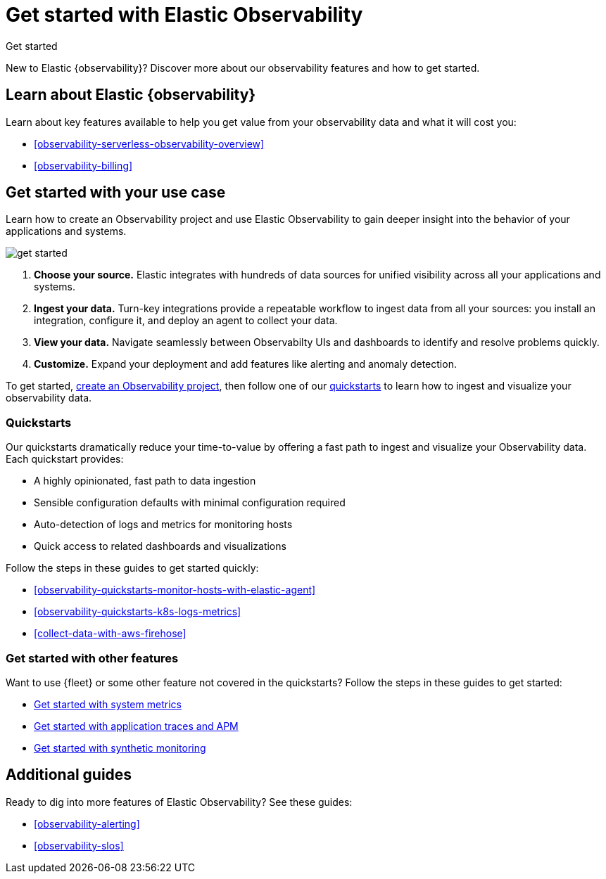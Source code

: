 [[observability-get-started]]
= Get started with Elastic Observability

++++
<titleabbrev>Get started</titleabbrev>
++++

New to Elastic {observability}? Discover more about our observability features and how to get started.

[discrete]
== Learn about Elastic {observability}

Learn about key features available to help you get value from your observability data and what it will cost you:

* <<observability-serverless-observability-overview>>
* <<observability-billing>>

[discrete]
[[get-started-with-use-case]]
== Get started with your use case

Learn how to create an Observability project and use Elastic
Observability to gain deeper insight into the behavior of your applications and
systems.

image::images/get-started.svg[]

1. **Choose your source.** Elastic integrates with hundreds of data sources for
unified visibility across all your applications and systems.

2. **Ingest your data.** Turn-key integrations provide a repeatable workflow to
ingest data from all your sources: you install an integration, configure it, and
deploy an agent to collect your data.

3. **View your data.** Navigate seamlessly between Observabilty UIs and
dashboards to identify and resolve problems quickly.

4. **Customize.** Expand your deployment and add features like alerting and anomaly
detection.

To get started, <<observability-create-an-observability-project,create an Observability project>>,
then follow one of our <<quickstarts-overview,quickstarts>> to learn how to ingest and visualize your observability data.

[discrete]
[[quickstarts-overview]]
=== Quickstarts

Our quickstarts dramatically reduce your time-to-value by offering a fast path to ingest and visualize your Observability data.
Each quickstart provides:

* A highly opinionated, fast path to data ingestion
* Sensible configuration defaults with minimal configuration required
* Auto-detection of logs and metrics for monitoring hosts
* Quick access to related dashboards and visualizations

Follow the steps in these guides to get started quickly:

* <<observability-quickstarts-monitor-hosts-with-elastic-agent>>
* <<observability-quickstarts-k8s-logs-metrics>>
* <<collect-data-with-aws-firehose>>

[discrete]
=== Get started with other features

Want to use {fleet} or some other feature not covered in the quickstarts?
Follow the steps in these guides to get started:

* <<observability-get-started-with-logs,Get started with system metrics>>
* <<observability-apm-get-started,Get started with application traces and APM>>
* <<observability-synthetics-get-started,Get started with synthetic monitoring>>

[discrete]
== Additional guides

Ready to dig into more features of Elastic Observability? See these guides:

* <<observability-alerting>>
* <<observability-slos>>
